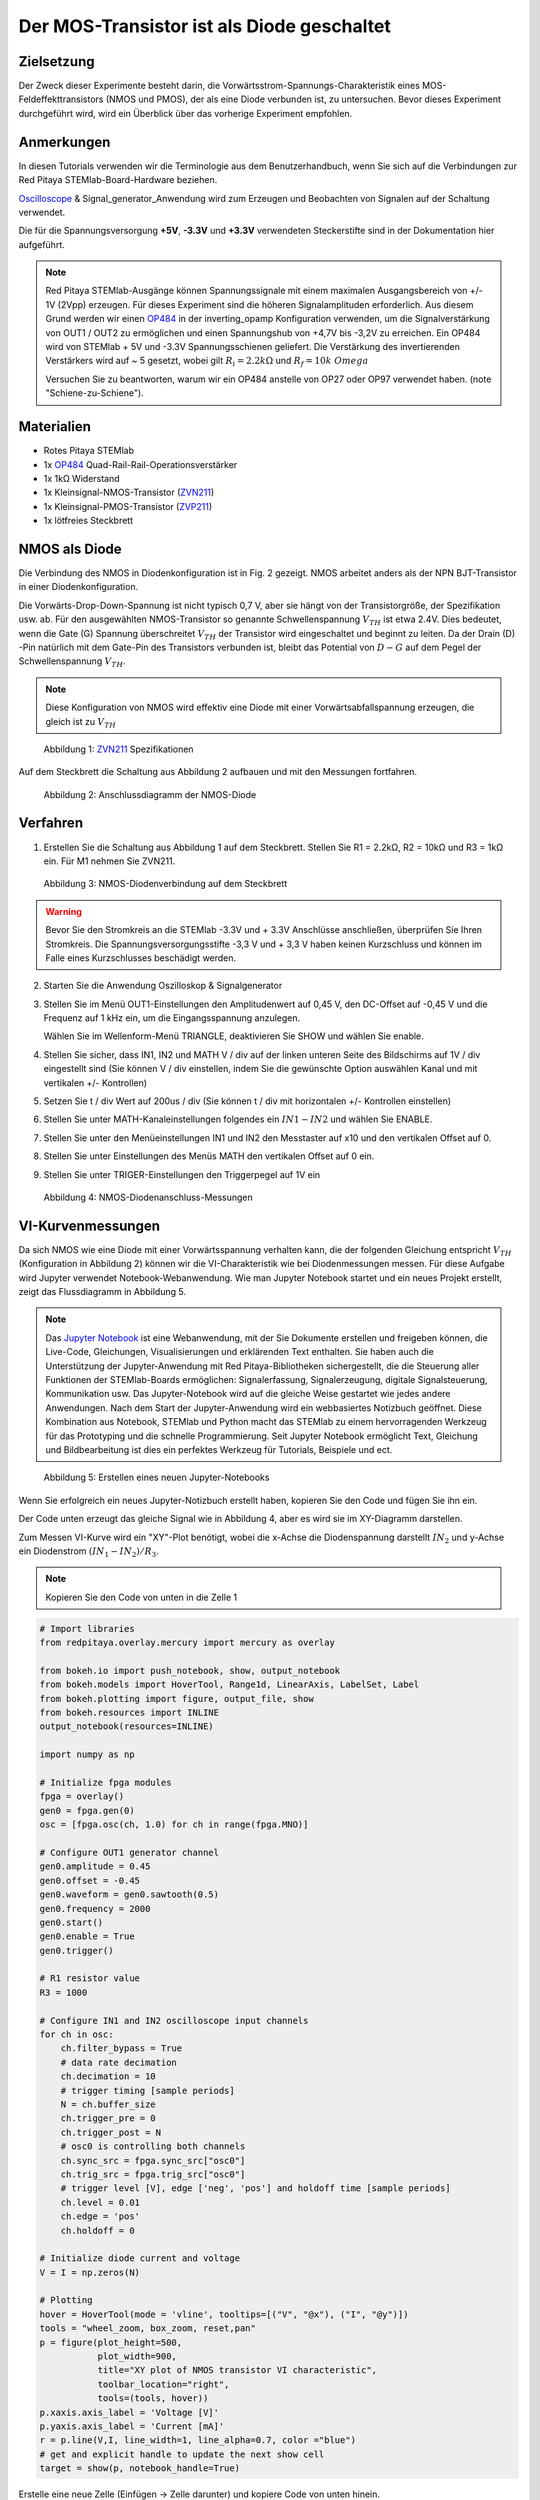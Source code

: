 Der MOS-Transistor ist als Diode geschaltet
===========================================

Zielsetzung
-----------

Der Zweck dieser Experimente besteht darin, die
Vorwärtsstrom-Spannungs-Charakteristik eines MOS-Feldeffekttransistors
(NMOS und PMOS), der als eine Diode verbunden ist, zu
untersuchen. Bevor dieses Experiment durchgeführt wird, wird ein
Überblick über das vorherige Experiment empfohlen.



Anmerkungen
-----------

.. _hardware: http://redpitaya.readthedocs.io/en/latest/doc/developerGuide/125-10/top.html
.. _Oscilloscope: http://redpitaya.readthedocs.io/en/latest/doc/appsFeatures/apps-featured/oscSigGen/osc.html
.. _Signal: http://redpitaya.readthedocs.io/en/latest/doc/appsFeatures/apps-featured/oscSigGen/osc.html
.. _generator: http://redpitaya.readthedocs.io/en/latest/doc/appsFeatures/apps-featured/oscSigGen/osc.html
.. _here: http://redpitaya.readthedocs.io/en/latest/doc/developerGuide/125-14/extt.html#extension-connector-e2
.. _simple: http://red-pitaya-active-learning.readthedocs.io/en/latest/Activity20_DiodeRectifiers.html
.. _rectifier: http://red-pitaya-active-learning.readthedocs.io/en/latest/Activity20_DiodeRectifiers.html
.. _OP484: http://www.analog.com/media/en/technical-documentation/data-sheets/OP184_284_484.pdf
.. _inverting: http://red-pitaya-active-learning.readthedocs.io/en/latest/Activity13_BasicOPAmpConfigurations.html#inverting-amplifier
.. _Jupyter: http://jupyter.org/index.html
.. _Notebook: http://jupyter.org/index.html
.. _ZVN211: http://www.redrok.com/MOSFET_ZVN2110A_100V_320mA_4O_Vth2.4_TO-92_ELine.pdf
.. _ZVP211: https://www.diodes.com/assets/Datenblätter/ZVP2110A.pdf
.. _empfohlen: http://red-pitaya-active-learning.readthedocs.io/en/latest/Activity22_TheBJTasDiode.html


In diesen Tutorials verwenden wir die Terminologie aus dem
Benutzerhandbuch, wenn Sie sich auf die Verbindungen zur Red Pitaya
STEMlab-Board-Hardware beziehen.

Oscilloscope_ & Signal_generator_Anwendung wird zum Erzeugen und
Beobachten von Signalen auf der Schaltung verwendet.

Die für die Spannungsversorgung **+5V**, **-3.3V** und **+3.3V**
verwendeten Steckerstifte sind in der Dokumentation hier
aufgeführt.


.. note::
   Red Pitaya STEMlab-Ausgänge können Spannungssignale mit einem
   maximalen Ausgangsbereich von +/- 1V (2Vpp) erzeugen. Für dieses
   Experiment sind die höheren Signalamplituden erforderlich. Aus
   diesem Grund werden wir einen OP484_ in der inverting_opamp
   Konfiguration verwenden, um die Signalverstärkung von OUT1 / OUT2
   zu ermöglichen und einen Spannungshub von +4,7V bis -3,2V zu
   erreichen. Ein OP484 wird von STEMlab + 5V und -3.3V
   Spannungsschienen geliefert. Die Verstärkung des invertierenden
   Verstärkers wird auf ~ 5 gesetzt, wobei gilt
   :math:`R_i = 2.2k \Omega` und :math:`R_f = 10k \ Omega`
   
   Versuchen Sie zu beantworten, warum wir ein OP484 anstelle von OP27
   oder OP97 verwendet haben. (note "Schiene-zu-Schiene").
   

Materialien
-----------

- Rotes Pitaya STEMlab
- 1x OP484_ Quad-Rail-Rail-Operationsverstärker
- 1x 1kΩ Widerstand
- 1x Kleinsignal-NMOS-Transistor (ZVN211_)
- 1x Kleinsignal-PMOS-Transistor (ZVP211_)
- 1x lötfreies Steckbrett

  
NMOS als Diode
--------------

Die Verbindung des NMOS in Diodenkonfiguration ist in Fig. 2
gezeigt. NMOS arbeitet anders als der NPN BJT-Transistor in einer
Diodenkonfiguration.

Die Vorwärts-Drop-Down-Spannung ist nicht typisch 0,7 V, aber sie
hängt von der Transistorgröße, der Spezifikation usw. ab. Für den
ausgewählten NMOS-Transistor so genannte Schwellenspannung :math:`V_
{TH}` ist etwa 2.4V. Dies bedeutet, wenn die Gate (G) Spannung
überschreitet :math:`V_ {TH}` der Transistor wird eingeschaltet und
beginnt zu leiten. Da der Drain (D) -Pin natürlich mit dem Gate-Pin
des Transistors verbunden ist, bleibt das Potential von :math:`D-G`
auf dem Pegel der Schwellenspannung :math:`V_ {TH}`.


.. note::
   Diese Konfiguration von NMOS wird effektiv eine Diode mit einer
   Vorwärtsabfallspannung erzeugen, die gleich ist zu :math:`V_ {TH}` 


.. figure:: img/Activity_23_Fig_1.png

   Abbildung 1: ZVN211_ Spezifikationen

Auf dem Steckbrett die Schaltung aus Abbildung 2 aufbauen und mit den Messungen fortfahren.


.. figure:: img/Activity_23_Fig_2.png

   Abbildung 2: Anschlussdiagramm der NMOS-Diode


Verfahren
----------

1. Erstellen Sie die Schaltung aus Abbildung 1 auf dem
   Steckbrett. Stellen Sie R1 = 2.2kΩ, R2 = 10kΩ und R3 = 1kΩ ein. Für
   M1 nehmen Sie ZVN211.
   

.. figure:: img/Activity_22_Fig_3.png

   Abbildung 3: NMOS-Diodenverbindung auf dem Steckbrett

   
.. warning::
   Bevor Sie den Stromkreis an die STEMlab -3.3V und + 3.3V Anschlüsse
   anschließen, überprüfen Sie Ihren Stromkreis. Die
   Spannungsversorgungsstifte -3,3 V und + 3,3 V haben keinen
   Kurzschluss und können im Falle eines Kurzschlusses beschädigt
   werden.
   

2. Starten Sie die Anwendung Oszilloskop & Signalgenerator
   
3. Stellen Sie im Menü OUT1-Einstellungen den Amplitudenwert auf 0,45
   V, den DC-Offset auf -0,45 V und die Frequenz auf 1 kHz ein, um die
   Eingangsspannung anzulegen.
   
   Wählen Sie im Wellenform-Menü TRIANGLE, deaktivieren Sie SHOW und
   wählen Sie enable.
   
4. Stellen Sie sicher, dass IN1, IN2 und MATH V / div auf der linken
   unteren Seite des Bildschirms auf 1V / div eingestellt sind (Sie
   können V / div einstellen, indem Sie die gewünschte Option
   auswählen Kanal und mit vertikalen +/- Kontrollen)
   
5. Setzen Sie t / div Wert auf 200us / div (Sie können t / div mit
   horizontalen +/- Kontrollen einstellen)
   
6. Stellen Sie unter MATH-Kanaleinstellungen folgendes ein
   :math:`IN1-IN2` und wählen Sie ENABLE.
	 
7. Stellen Sie unter den Menüeinstellungen IN1 und IN2 den Messtaster
   auf x10 und den vertikalen Offset auf 0.
   
8. Stellen Sie unter Einstellungen des Menüs MATH den vertikalen
   Offset auf 0 ein.
   
9. Stellen Sie unter TRIGER-Einstellungen den Triggerpegel auf 1V ein



.. figure:: img/Activity_23_Fig_4.png

   Abbildung 4: NMOS-Diodenanschluss-Messungen

   
VI-Kurvenmessungen
----------------------

Da sich NMOS wie eine Diode mit einer Vorwärtsspannung verhalten kann,
die der folgenden Gleichung entspricht :math:`V_ {TH}` (Konfiguration
in Abbildung 2) können wir die VI-Charakteristik wie bei
Diodenmessungen messen. Für diese Aufgabe wird Jupyter verwendet
Notebook-Webanwendung. Wie man Jupyter Notebook startet und ein neues
Projekt erstellt, zeigt das Flussdiagramm in Abbildung 5.


.. note::
   Das Jupyter_ Notebook_ ist eine Webanwendung, mit der Sie Dokumente
   erstellen und freigeben können, die Live-Code, Gleichungen,
   Visualisierungen und erklärenden Text enthalten. Sie haben auch die
   Unterstützung der Jupyter-Anwendung mit Red Pitaya-Bibliotheken
   sichergestellt, die die Steuerung aller Funktionen der
   STEMlab-Boards ermöglichen: Signalerfassung, Signalerzeugung,
   digitale Signalsteuerung, Kommunikation usw. Das Jupyter-Notebook
   wird auf die gleiche Weise gestartet wie jedes andere
   Anwendungen. Nach dem Start der Jupyter-Anwendung wird ein
   webbasiertes Notizbuch geöffnet. Diese Kombination aus Notebook,
   STEMlab und Python macht das STEMlab zu einem hervorragenden
   Werkzeug für das Prototyping und die schnelle Programmierung. Seit
   Jupyter Notebook ermöglicht Text, Gleichung und Bildbearbeitung ist
   dies ein perfektes Werkzeug für Tutorials, Beispiele und ect.
   


.. figure:: img/Activity_19_Fig_7.png

   Abbildung 5: Erstellen eines neuen Jupyter-Notebooks


Wenn Sie erfolgreich ein neues Jupyter-Notizbuch erstellt haben,
kopieren Sie den Code und fügen Sie ihn ein.

Der Code unten erzeugt das gleiche Signal wie in Abbildung 4, aber es
wird sie im XY-Diagramm darstellen.

Zum Messen VI-Kurve wird ein "XY"-Plot benötigt, wobei die
x-Achse die Diodenspannung darstellt
:math:`IN_2` und y-Achse ein Diodenstrom :math:`(IN_1 - IN_2) / R_3`.


.. note:: Kopieren Sie den Code von unten in die Zelle 1

.. code-block:: python

   # Import libraries 
   from redpitaya.overlay.mercury import mercury as overlay

   from bokeh.io import push_notebook, show, output_notebook
   from bokeh.models import HoverTool, Range1d, LinearAxis, LabelSet, Label
   from bokeh.plotting import figure, output_file, show
   from bokeh.resources import INLINE 
   output_notebook(resources=INLINE)

   import numpy as np
      
   # Initialize fpga modules
   fpga = overlay()
   gen0 = fpga.gen(0)
   osc = [fpga.osc(ch, 1.0) for ch in range(fpga.MNO)]
      
   # Configure OUT1 generator channel 
   gen0.amplitude = 0.45
   gen0.offset = -0.45
   gen0.waveform = gen0.sawtooth(0.5)
   gen0.frequency = 2000
   gen0.start()
   gen0.enable = True
   gen0.trigger()
    
   # R1 resistor value
   R3 = 1000

   # Configure IN1 and IN2 oscilloscope input channels
   for ch in osc:
       ch.filter_bypass = True
       # data rate decimation 
       ch.decimation = 10
       # trigger timing [sample periods]
       N = ch.buffer_size
       ch.trigger_pre = 0
       ch.trigger_post = N
       # osc0 is controlling both channels
       ch.sync_src = fpga.sync_src["osc0"]
       ch.trig_src = fpga.trig_src["osc0"]
       # trigger level [V], edge ['neg', 'pos'] and holdoff time [sample periods]
       ch.level = 0.01
       ch.edge = 'pos'
       ch.holdoff = 0
       
   # Initialize diode current and voltage
   V = I = np.zeros(N)

   # Plotting
   hover = HoverTool(mode = 'vline', tooltips=[("V", "@x"), ("I", "@y")])
   tools = "wheel_zoom, box_zoom, reset,pan" 
   p = figure(plot_height=500,
	      plot_width=900,
	      title="XY plot of NMOS transistor VI characteristic",
	      toolbar_location="right",
	      tools=(tools, hover))
   p.xaxis.axis_label = 'Voltage [V]'
   p.yaxis.axis_label = 'Current [mA]'
   r = p.line(V,I, line_width=1, line_alpha=0.7, color ="blue")
   # get and explicit handle to update the next show cell 
   target = show(p, notebook_handle=True)

 
Erstelle eine neue Zelle (Einfügen -> Zelle darunter) und kopiere
Code von unten hinein.
 

.. code-block:: python

   # Measuring I, V and re-plotting
   while True:
       # reset and start
       osc[0].reset()
       osc[0].start()
       
       # wait for data
       while (osc[0].status_run()): pass
       V0 = osc[0].data(N-100)*10  # IN1 signal
       V1 = osc[1].data(N-100)*10  # IN2 signal
       I = ((V0-V1)/R3)*1E3        # 1E3 convert to mA
       r.data_source.data['x'] = V0
       r.data_source.data['y'] = I
       push_notebook(handle=target)


	  
Führen Sie Zelle 1 und Zelle 2 aus. notezelle 2 ist eine
Hauptschleife für die Erfassung und das erneute Plotten. Wenn Sie die
Erfassung stoppen, führen Sie nur die Zelle 2 aus um die Messung erneut zu starten.


Nach dem Ausführen des obigen Codes sollten Sie die Diode
VI-Charakteristik erhalten, wie in Abbildung 5 gezeigt.


.. figure:: img/ Activity_23_Fig_5.png

   Abbildung 6: NMOS VI-Kennlinie gemessen mit Jupyter Notebook

   
   
PMOS als Diode
----------------

Gleiche Maße können auch für PMOS-Transistor gelten. Beim
PMOS-Transistor ist die Polarität der Spannung umgekehrt, so dass die
Konfiguration der PMOS-Diode anders sein muss NMOS eins. Die
Konfiguration der PMOS-Diode ist in Abbildung 7 dargestellt.



.. figure:: img/ Activity_23_Fig_6.png

   Abbildung 7: Anschlussdiagramm der PMOS-Diode

   

Verfahren
---------

1. Erstellen Sie die Schaltung aus Abbildung 7 auf dem
   Steckbrett. Stellen Sie R1 = 2.2kΩ, R2 = 10kΩ und R3 = 1kΩ ein. Für
   M1 nimm ZVP211.

.. warning::
   Bevor Sie den Stromkreis an die STEMlab :math:`-3.3\,\text{V}` und
   :math:`+3.3\,\text{V}` Anschlüsse anschließen, überprüfen Sie Ihren
   Stromkreis. Die Spannungsversorgungsstifte -3,3 V und +3,3 V haben
   keinen Kurzschluss und können im Falle eines Kurzschlusses
   beschädigt werden.
   

2. Starten Sie die Anwendung Oszilloskop & Signalgenerator
   
3. Stellen Sie im Menü OUT1-Einstellungen den Amplitudenwert auf 0,45
   V, den DC-Offset auf -0,45 V und die Frequenz auf 1 kHz ein, um die
   Eingangsspannung anzulegen.
   
   Wählen Sie im Wellenform-Menü TRIANGLE, deaktivieren Sie SHOW und
   wählen Sie enable.
   
4. Stellen Sie sicher, dass IN1, IN2 und MATH V / div auf der linken
   unteren Seite des Bildschirms auf 1V / div eingestellt sind (Sie
   können V / div einstellen, indem Sie die gewünschte Option
   auswählen Kanal und mit vertikalen +/- Kontrollen)
   
5. Setzen Sie t / div Wert auf 200us / div (Sie können t / div mit
   horizontalen +/- Kontrollen einstellen)
   
6. Stellen Sie unter MATH-Kanaleinstellungen folgendes ein
   :math:`IN1-IN2` und wählen Sie ENABLE.
	 
7. Stellen Sie unter den Menüeinstellungen IN1 und IN2 den Messtaster
   auf x10 und den vertikalen Offset auf 0.
   
8. Stellen Sie unter Einstellungen des Menüs MATH den vertikalen
   Offset auf 0 ein.
   
9. Stellen Sie unter TRIGER-Einstellungen den Triggerpegel auf 1V ein


.. figure:: img/ Activity_23_Fig_7.png

   Abbildung 8: PMOS-Diodenanschlussmessungen

   
Wie in Abbildung 8 zu sehen, verhält sich der PMOS in der
Diodenkonfiguration wie eine Diode mit einer Vorwärtsabfallspannung
gleich dem PMOS :math:`V_ {TH}`. Vergleichen Sie die Abbildungen 8 und
4 und versuchen Sie, den Unterschied zwischen NMOS- und
PMOS-Diodenkonfigurationen zu erklären.
























































































































































































































































